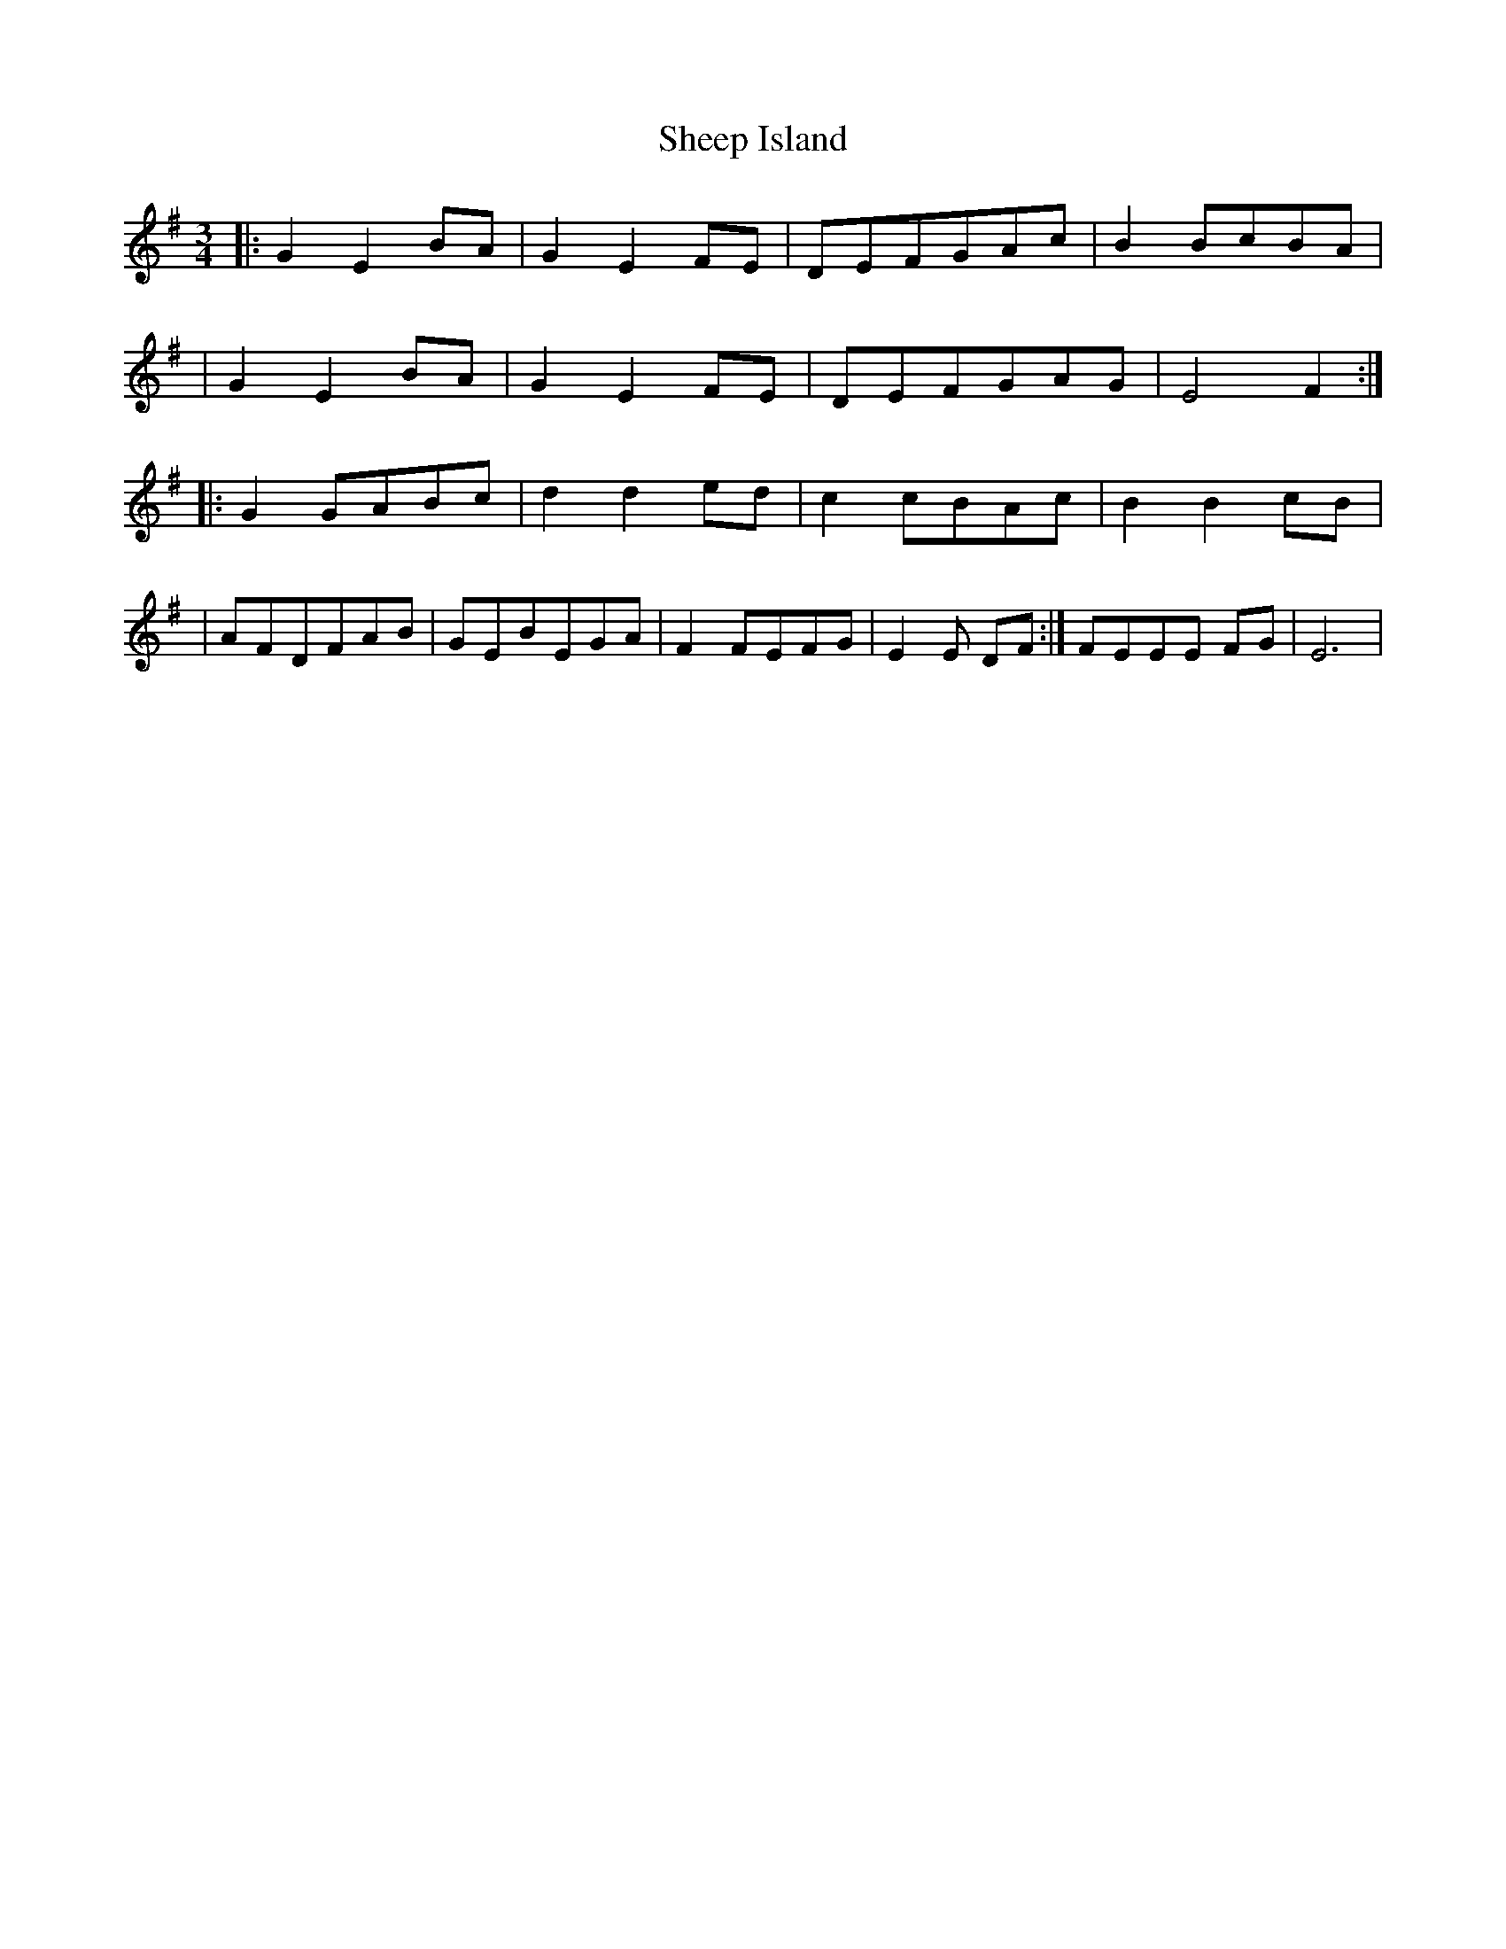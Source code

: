 X: 1
T: Sheep Island
Z: Ptarmigan
S: https://thesession.org/tunes/923#setting923
R: waltz
M: 3/4
L: 1/8
K: Gmaj
|: G2E2 BA | G2E2 FE | DEFGAc | B2 BcBA |
|G2E2 BA | G2E2 FE | DEFGAG | E4 F2 :|
|: G2 GABc | d2 d2 ed | c2 cBAc | B2 B2 cB |
| AFDFAB | GEBEGA | 1 F2 FEFG | E2E DF :| 2 FEEE FG | E6 |
